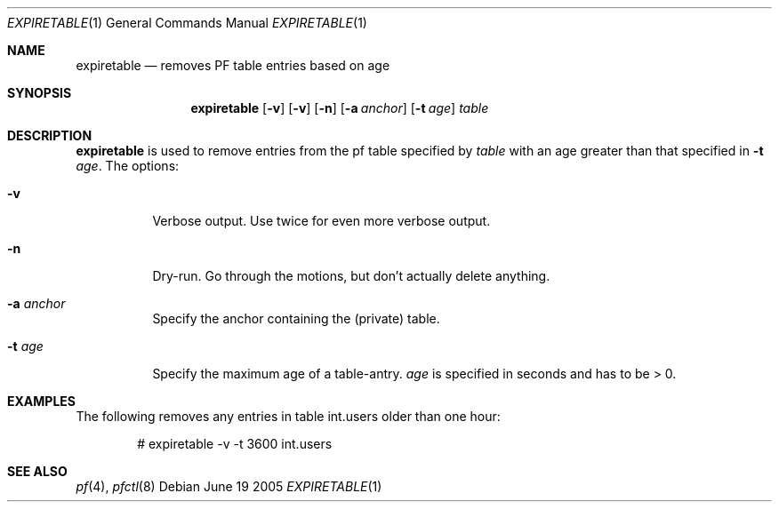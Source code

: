 .\"	$Id$
.\"
.\" Copyright (c) 2005 Henrik Gustafsson
.\" All rights reserved.
.\"
.\" Redistribution and use in source and binary forms, with or without
.\" modification, are permitted provided that the following conditions
.\" are met:
.\"
.\"    - Redistributions of source code must retain the above copyright
.\"      notice, this list of conditions and the following disclaimer.
.\"    - Redistributions in binary form must reproduce the above
.\"      copyright notice, this list of conditions and the following
.\"      disclaimer in the documentation and/or other materials provided
.\"      with the distribution.
.\"
.\" THIS SOFTWARE IS PROVIDED BY THE COPYRIGHT HOLDERS AND CONTRIBUTORS
.\" "AS IS" AND ANY EXPRESS OR IMPLIED WARRANTIES, INCLUDING, BUT NOT
.\" LIMITED TO, THE IMPLIED WARRANTIES OF MERCHANTABILITY AND FITNESS
.\" FOR A PARTICULAR PURPOSE ARE DISCLAIMED. IN NO EVENT SHALL THE
.\" COPYRIGHT HOLDERS OR CONTRIBUTORS BE LIABLE FOR ANY DIRECT, INDIRECT,
.\" INCIDENTAL, SPECIAL, EXEMPLARY, OR CONSEQUENTIAL DAMAGES (INCLUDING,
.\" BUT NOT LIMITED TO, PROCUREMENT OF SUBSTITUTE GOODS OR SERVICES;
.\" LOSS OF USE, DATA, OR PROFITS; OR BUSINESS INTERRUPTION) HOWEVER
.\" CAUSED AND ON ANY THEORY OF LIABILITY, WHETHER IN CONTRACT, STRICT
.\" LIABILITY, OR TORT (INCLUDING NEGLIGENCE OR OTHERWISE) ARISING IN
.\" ANY WAY OUT OF THE USE OF THIS SOFTWARE, EVEN IF ADVISED OF THE
.\" POSSIBILITY OF SUCH DAMAGE.
.Dd June 19 2005
.Dt EXPIRETABLE 1
.Os
.Sh NAME
.Nm expiretable
.Nd "removes PF table entries based on age"
.Sh SYNOPSIS
.Nm expiretable
.Op Fl v
.Op Fl v
.Op Fl n
.Op Fl a Ar anchor
.Op Fl t Ar age
.Ar table
.Sh DESCRIPTION
.Nm
is used to remove entries from the pf table specified by
.Ar table
with an age greater than that specified in
.Fl t Ar age .
The options:
.Bl -tag -width Ds
.It Fl v
Verbose output. Use twice for even more verbose output.
.It Fl n
Dry-run. Go through the motions, but don't actually delete anything.
.It Fl a Ar anchor
Specify the anchor containing the (private) table.
.It Fl t Ar age
Specify the maximum age of a table-antry.
.Ar age
is specified in seconds and has to be > 0.
.El
.Sh EXAMPLES
The following removes any entries in table int.users older than one hour:
.Bd -literal -offset indent
# expiretable -v -t 3600 int.users
.Ed
.Sh SEE ALSO
.Xr pf 4 ,
.Xr pfctl 8
